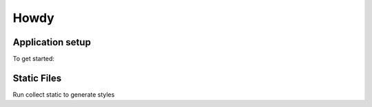 Howdy
=========================

Application setup
-----------------
To get started::


Static Files
---------------
Run collect static to generate styles
